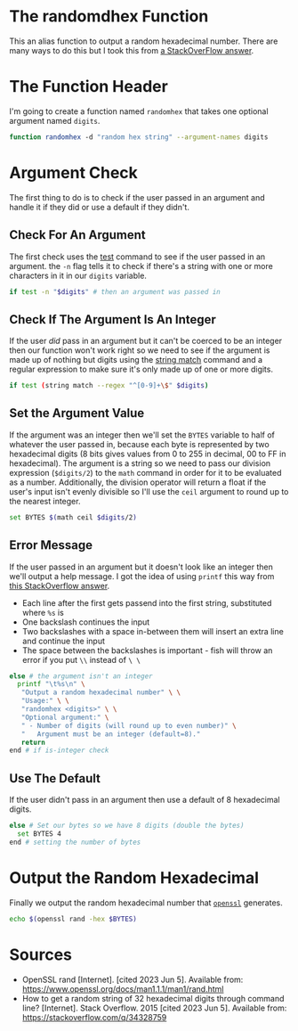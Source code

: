 #+BEGIN_COMMENT
.. title: Random Hex
.. slug: random-hex
.. date: 2023-06-05 17:30:53 UTC-07:00
.. tags: randomness
.. category: Randomness
.. link: 
.. description: A function to create random hexadecimal numbers.
.. type: text
.. status: 
.. updated: 

#+END_COMMENT
#+OPTIONS: ^:{}
#+TOC: headlines 2


* The randomdhex Function

This an alias function to output a random hexadecimal number. There are many ways to do this but I took this from [[https://stackoverflow.com/a/53668354][a StackOverFlow answer]].

#+begin_src fish :tangle ../functions/randomhex.fish :exports none
# generate a random hexadecimal string
<<randomhex-header>>
  <<randomhex-argument-check>>
    <<randomhex-integer-check>>
      <<randomhex-argument-set>>
      <<randomhex-help-message>>
    <<randomhex-default>>
    <<randomhex-output>>
end
#+end_src

* The Function Header
I'm going to create a function named ~randomhex~ that takes one optional argument named ~digits~.

#+begin_src sh :noweb-ref randomhex-header
function randomhex -d "random hex string" --argument-names digits
#+end_src

* Argument Check
The first thing to do is to check if the user passed in an argument and handle it if they did or use a default if they didn't.

** Check For An Argument
The first check uses the [[https://fishshell.com/docs/current/cmds/test.html][test]] command to see if the user passed in an argument. the ~-n~ flag tells it to check if there's a string with one or more characters in it in our ~digits~ variable.

#+begin_src sh :noweb-ref randomhex-argument-check
if test -n "$digits" # then an argument was passed in
#+end_src

** Check If The Argument Is An Integer

If the user /did/ pass in an argument but it can't be coerced to be an integer then our function won't work right so we need to see if the argument is made up of nothing but digits using the [[https://fishshell.com/docs/current/cmds/string-match.html][string match]] command and a regular expression to make sure it's only made up of one or more digits.

#+begin_src sh :noweb-ref randomhex-integer-check
if test (string match --regex "^[0-9]+\$" $digits)
#+end_src

** Set the Argument Value

If the argument was an integer then we'll set the ~BYTES~ variable to half of whatever the user passed in, because each byte is represented by two hexadecimal digits (8 bits gives values from 0 to 255 in decimal, 00 to FF in hexadecimal). The argument is a string so we need to pass our division expression (~$digits/2~) to the ~math~ command in order for it to be evaluated as a number. Additionally, the division operator will return a float if the user's input isn't evenly divisible so I'll use the ~ceil~ argument to round up to the nearest integer.

#+begin_src sh :noweb-ref randomhex-argument-set
set BYTES $(math ceil $digits/2)
#+end_src

** Error Message
If the user passed in an argument but it doesn't look like an integer then we'll output a help message. I got the idea of using ~printf~ this way from [[https://stackoverflow.com/a/48249785][this StackOverflow answer]].

 - Each line after the first gets passend into the first string, substituted where ~%s~ is
 - One backslash continues the input
 - Two backslashes with a space in-between them will insert an extra line and continue the input
 - The space between the backslashes is important - fish will throw an error if you put ~\\~ instead of ~\ \~

#+begin_src sh :noweb-ref randomhex-help-message
else # the argument isn't an integer
  printf "\t%s\n" \
   "Output a random hexadecimal number" \ \
   "Usage:" \ \
   "randomhex <digits>" \ \
   "Optional argument:" \
   " - Number of digits (will round up to even number)" \
   "   Argument must be an integer (default=8)."
   return
end # if is-integer check
#+end_src
** Use The Default

If the user didn't pass in an argument then use a default of 8 hexadecimal digits.

#+begin_src sh :noweb-ref randomhex-default
else # Set our bytes so we have 8 digits (double the bytes)
  set BYTES 4
end # setting the number of bytes
#+end_src

* Output the Random Hexadecimal
Finally we output the random hexadecimal number that [[https://www.openssl.org/][~openssl~]] generates.

#+begin_src sh :noweb-ref randomhex-output
echo $(openssl rand -hex $BYTES)
#+end_src

* Sources

- OpenSSL rand [Internet]. [cited 2023 Jun 5]. Available from: https://www.openssl.org/docs/man1.1.1/man1/rand.html
- How to get a random string of 32 hexadecimal digits through command line? [Internet]. Stack Overflow. 2015 [cited 2023 Jun 5]. Available from: https://stackoverflow.com/q/34328759
